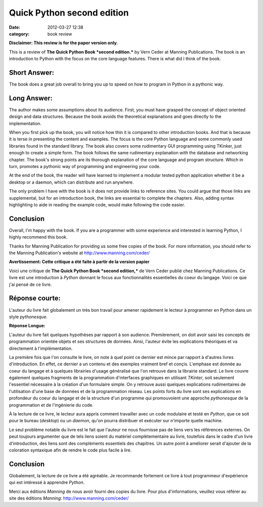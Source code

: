 Quick Python second edition
###########################
:date: 2012-03-27 12:38
:category: book review

**Disclaimer: This review is for the paper version only.**

This is a review of **The Quick Python Book *second edition.*** by Vern
Ceder at Manning Publications. The book is an introduction to Python
with the focus on the core language features. There is what did I think
of the book.

Short Answer:
-------------

The book does a great job overall to bring you up to speed on how to
program in Python in a pythonic way.

Long Answer:
------------

The author makes some assumptions about its audience. First, you must
have grasped the concept of object oriented design and data structures.
Because the book avoids the theoretical explanations and goes directly
to the implementation.

When you first pick up the book, you will notice how thin it is compared
to other introduction books. And that is because it is terse in
presenting the content and examples. The focus is the core Python
language and some commonly used libraries found in the standard library.
The book also covers some rudimentary GUI programming using TKinker,
just enough to create a simple form. The book follows the same
rudimentary explanation with the database and networking chapter. The
book's strong points are its thorough explanation of the core language
and program structure. Which in turn, promotes a pythonic way of
programming and engineering your code.

At the end of the book, the reader will have learned to implement a
modular tested python application whether it be a desktop or a daemon,
which can distribute and run anywhere.

The only problem I have with the book is it does not provide links to
reference sites. You could argue that those links are supplemental, but
for an introduction book, the links are essential to complete the
chapters. Also, adding syntax highlighting to aide in reading the
example code, would make following the code easier.

Conclusion
----------

Overall, I'm happy with the book. If you are a programmer with some
experience and interested in learning Python, I highly recommend this
book.

Thanks for Manning Publication for providing us some free copies of the
book. For more information, you should refer to the Manning
Publication's website at `http://www.manning.com/ceder/`_

**Avertissement: Cette critique a été faite à partir de la version
papier**

Voici une critique de **The Quick Python Book *second edition,*** de
Vern Ceder publié chez Manning Publications. Ce livre est une
introduction à *Python* donnant le focus aux fonctionnalités
essentielles du coeur du langage. Voici ce que j'ai pensé de ce livre.

Réponse courte:
---------------

L'auteur du livre fait globalement un très bon travail pour amener
rapidement le lecteur à programmer en Python dans un style
*pythonesque*.

**Réponse Longue:**

L'auteur du livre fait quelques hypothèses par rapport à son audience.
Premièrement, on doit avoir saisi les concepts de programmation orientée
objets et ses structures de données. Ainsi, l'auteur évite les
explications théoriques et va directement à l'implémentation.

La première fois que l'on consulte le livre, on note à quel point ce
dernier est mince par rapport à d'autres livres d'introduction. En
effet, ce dernier a un contenu et des exemples vraiment bref et conçis.
L'emphase est donnée au coeur du langage et à quelques librairies
d'usage généralisé que l'on retrouve dans la librairie standard. Le
livre couvre également quelques fragments de la programmation
d'interfaces graphiques en utilisant *TKinter*, soit seulement
l'essentiel nécessaire à la création d'un formulaire simple. On y
retrouve aussi quelques explications rudimentaires de l'utilisation
d'une base de données et de la programmation réseau. Les points forts du
livre sont ses explications en profondeur du coeur du langage et de la
structure d'un programme qui promouvoient une approche *pythonesque* de
la programmation et de l'ingénierie du code.

À la lecture de ce livre, le lecteur aura appris comment travailler avec
un code modulaire et testé en *Python*, que ce soit pour le bureau
(*desktop*) ou un *daemon*, qu'on pourra distribuer et exécuter sur
n'importe quelle machine.

Le seul problème notable du livre est le fait que l'auteur ne nous
fournisse pas de liens vers les références externes. On peut toujours
argumenter que de tels liens soient du matériel complètementaire au
livre, toutefois dans le cadre d'un livre d'introduction, des liens sont
des compléments essentiels des chapitres. Un autre point à améliorer
serait d'ajouter de la coloration syntaxique afin de rendre le code plus
facile à lire.

Conclusion
----------

Globalement, la lecture de ce livre a été agréable. Je recommande
fortement ce livre à tout programmeur d'expérience qui est intéressé à
apprendre *Python*.

Merci aux éditions *Manning* de nous avoir fourni des copies du livre.
Pour plus d'informations, veuillez vous référer au site des éditions
*Manning*: `http://www.manning.com/ceder/`_

.. raw:: html

   </p>

.. _`http://www.manning.com/ceder/`: http://www.manning.com/ceder/

